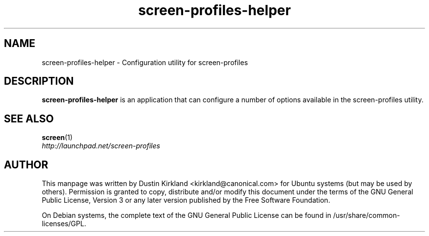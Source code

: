 .TH screen\-profiles\-helper 1 "16 Jan 2009" screen-profiles "screen-profiles"
.SH NAME
screen\-profiles\-helper \- Configuration utility for screen\-profiles

.SH DESCRIPTION
\fBscreen\-profiles\-helper\fP is an application that can configure a number of options available in the screen\-profiles utility.

.SH "SEE ALSO"
.PD 0
.TP
\fBscreen\fP(1)

.TP
\fIhttp://launchpad.net/screen-profiles\fP
.PD

.SH AUTHOR
This manpage was written by Dustin Kirkland <kirkland@canonical.com> for Ubuntu systems (but may be used by others).  Permission is granted to copy, distribute and/or modify this document under the terms of the GNU General Public License, Version 3 or any later version published by the Free Software Foundation.

On Debian systems, the complete text of the GNU General Public License can be found in /usr/share/common-licenses/GPL.
